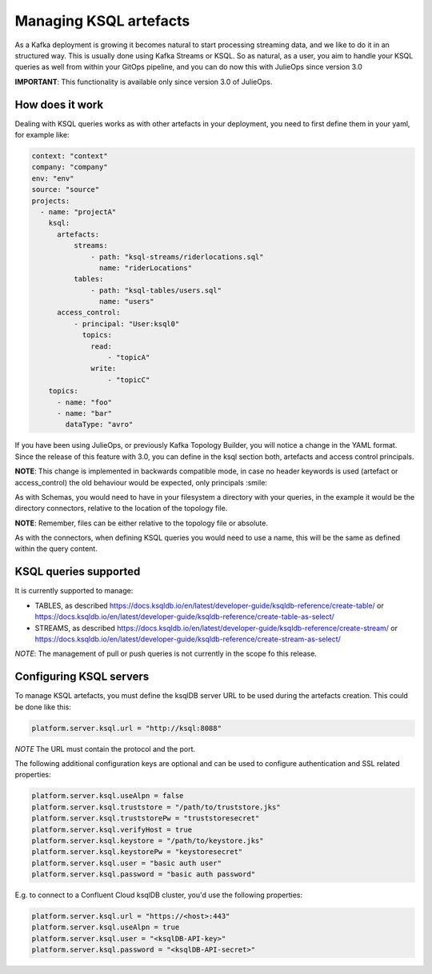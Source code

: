 Managing KSQL artefacts
*******************************

As a Kafka deployment is growing it becomes natural to start processing streaming data, and we like to do it in an structured way.
This is usually done using Kafka Streams or KSQL.
So as natural, as a user, you aim to handle your KSQL queries as well from within your GitOps pipeline, and you can do now this with
JulieOps since version 3.0

**IMPORTANT**: This functionality is available only since version 3.0 of JulieOps.

How does it work
-----------

Dealing with KSQL queries works as with other artefacts in your deployment, you need to first define them in your yaml, for example like:

.. code-block:: YAML

  context: "context"
  company: "company"
  env: "env"
  source: "source"
  projects:
    - name: "projectA"
      ksql:
        artefacts:
            streams:
                - path: "ksql-streams/riderlocations.sql"
                  name: "riderLocations"
            tables:
                - path: "ksql-tables/users.sql"
                  name: "users"
        access_control:
            - principal: "User:ksql0"
              topics:
                read:
                    - "topicA"
                write:
                    - "topicC"
      topics:
        - name: "foo"
        - name: "bar"
          dataType: "avro"

If you have been using JulieOps, or previously Kafka Topology Builder, you will notice a change in the YAML format.
Since the release of this feature with 3.0, you can define in the ksql section both, artefacts and access control principals.

**NOTE**: This change is implemented in backwards compatible mode, in case no header keywords is used (artefact or access_control)
the old behaviour would be expected, only principals :smile:

As with Schemas, you would need to have in your filesystem a directory with your queries, in the example it would be the directory
connectors, relative to the location of the topology file.

**NOTE**: Remember, files can be either relative to the topology file or absolute.

As with the connectors, when defining KSQL queries you would need to use a name, this will be the same as defined within the query content.


KSQL queries supported
-----------

It is currently supported to manage:

* TABLES, as described https://docs.ksqldb.io/en/latest/developer-guide/ksqldb-reference/create-table/ or https://docs.ksqldb.io/en/latest/developer-guide/ksqldb-reference/create-table-as-select/
* STREAMS, as described https://docs.ksqldb.io/en/latest/developer-guide/ksqldb-reference/create-stream/ or https://docs.ksqldb.io/en/latest/developer-guide/ksqldb-reference/create-stream-as-select/

*NOTE*: The management of pull or push queries is not currently in the scope fo this release.

Configuring KSQL servers
-----------

To manage KSQL artefacts, you must define the ksqlDB server URL to be used during the artefacts creation. This could be done like this:

.. code-block:: bash

    platform.server.ksql.url = "http://ksql:8088"

*NOTE* The URL must contain the protocol and the port.


The following additional configuration keys are optional and can be used
to configure authentication and SSL related properties:

.. code-block:: bash

    platform.server.ksql.useAlpn = false
    platform.server.ksql.truststore = "/path/to/truststore.jks"
    platform.server.ksql.truststorePw = "truststoresecret"
    platform.server.ksql.verifyHost = true
    platform.server.ksql.keystore = "/path/to/keystore.jks"
    platform.server.ksql.keystorePw = "keystoresecret"
    platform.server.ksql.user = "basic auth user"
    platform.server.ksql.password = "basic auth password"


E.g. to connect to a Confluent Cloud ksqlDB cluster, you'd use the following properties:

.. code-block:: bash

    platform.server.ksql.url = "https://<host>:443"
    platform.server.ksql.useAlpn = true
    platform.server.ksql.user = "<ksqlDB-API-key>"
    platform.server.ksql.password = "<ksqlDB-API-secret>"
